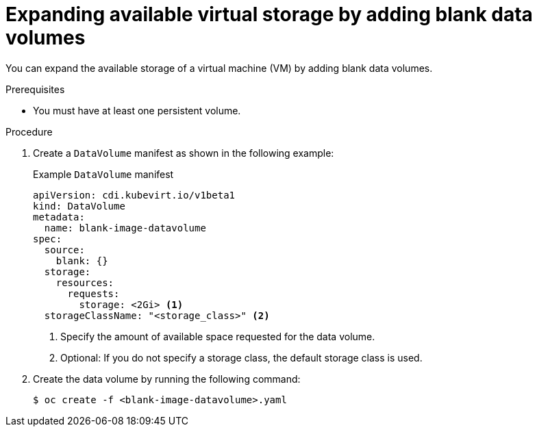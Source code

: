 // Module included in the following assemblies:
//
// * virt/virtual_machines/virtual_disks/virt-expanding-vm-disks.adoc

:_mod-docs-content-type: PROCEDURE
[id="virt-expanding-storage-with-data-volumes_{context}"]
= Expanding available virtual storage by adding blank data volumes

You can expand the available storage of a virtual machine (VM) by adding blank data volumes.

.Prerequisites

* You must have at least one persistent volume.

.Procedure

. Create a `DataVolume` manifest as shown in the following example:
+
.Example `DataVolume` manifest
[source,yaml]
----
apiVersion: cdi.kubevirt.io/v1beta1
kind: DataVolume
metadata:
  name: blank-image-datavolume
spec:
  source:
    blank: {}
  storage:
    resources:
      requests:
        storage: <2Gi> <1>
  storageClassName: "<storage_class>" <2>
----
<1> Specify the amount of available space requested for the data volume.
<2> Optional: If you do not specify a storage class, the default storage class is used.

. Create the data volume by running the following command:
+
[source,terminal]
----
$ oc create -f <blank-image-datavolume>.yaml
----
